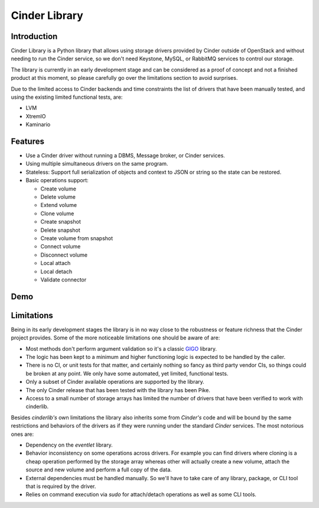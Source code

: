 Cinder Library
==============

.. image:: https://img.shields.io/pypi/v/cinderlib.svg
   :target: https://pypi.python.org/pypi/cinderlib

.. image:: https://readthedocs.org/projects/cinderlib/badge/?version=latest
   :target: https://cinderlib.readthedocs.io/en/latest/?badge=latest
   :alt: Documentation Status

.. image:: https://img.shields.io/pypi/pyversions/cinderlib.svg
   :target: https://pypi.python.org/pypi/cinderlib

.. image:: https://img.shields.io/:license-apache-blue.svg
   :target: http://www.apache.org/licenses/LICENSE-2.0


Introduction
------------

Cinder Library is a Python library that allows using storage drivers provided
by Cinder outside of OpenStack and without needing to run the Cinder service,
so we don't need Keystone, MySQL, or RabbitMQ services to control our storage.

The library is currently in an early development stage and can be considered as
a proof of concept and not a finished product at this moment, so please
carefully go over the limitations section to avoid surprises.

Due to the limited access to Cinder backends and time constraints the list of
drivers that have been manually tested, and using the existing limited
functional tests, are:

- LVM
- XtremIO
- Kaminario

Features
--------

* Use a Cinder driver without running a DBMS, Message broker, or Cinder
  services.
* Using multiple simultaneous drivers on the same program.
* Stateless: Support full serialization of objects and context to JSON or
  string so the state can be restored.
* Basic operations support:

  - Create volume
  - Delete volume
  - Extend volume
  - Clone volume
  - Create snapshot
  - Delete snapshot
  - Create volume from snapshot
  - Connect volume
  - Disconnect volume
  - Local attach
  - Local detach
  - Validate connector

Demo
----

.. raw:: html

  <script type="text/javascript" src="https://asciinema.org/a/TcTR7Lu7jI0pEsd9ThEn01l7n.js"
          id="asciicast-TcTR7Lu7jI0pEsd9ThEn01l7n" async data-autoplay="false"
          data-loop="false"></script>

Limitations
-----------

Being in its early development stages the library is in no way close to the
robustness or feature richness that the Cinder project provides.  Some of the
more noticeable limitations one should be aware of are:

- Most methods don't perform argument validation so it's a classic GIGO_
  library.

- The logic has been kept to a minimum and higher functioning logic is expected
  to be handled by the caller.

- There is no CI, or unit tests for that matter, and certainly nothing so fancy
  as third party vendor CIs, so things could be broken at any point.  We only
  have some automated, yet limited, functional tests.

- Only a subset of Cinder available operations are supported by the library.

- The only Cinder release that has been tested with the library has been Pike.

- Access to a small number of storage arrays has limited the number of drivers
  that have been verified to work with cinderlib.

Besides *cinderlib's* own limitations the library also inherits some from
*Cinder's* code and will be bound by the same restrictions and behaviors of the
drivers as if they were running under the standard *Cinder* services.  The most
notorious ones are:

- Dependency on the *eventlet* library.

- Behavior inconsistency on some operations across drivers.  For example you
  can find drivers where cloning is a cheap operation performed by the storage
  array whereas other will actually create a new volume, attach the source and
  new volume and perform a full copy of the data.

- External dependencies must be handled manually. So we'll have to take care of
  any library, package, or CLI tool that is required by the driver.

- Relies on command execution via *sudo* for attach/detach operations as well
  as some CLI tools.

.. _GIGO: https://en.wikipedia.org/wiki/Garbage_in,_garbage_out
